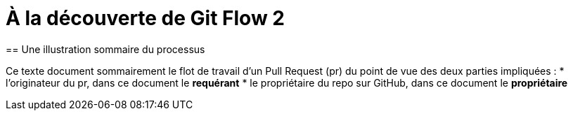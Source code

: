 = À la découverte de Git Flow 2  
== Une illustration sommaire du processus  

Ce texte document sommairement le flot de travail d'un Pull Request (pr) du point de vue des deux parties impliquées :
* l'originateur du pr, dans ce document le **requérant**
* le propriétaire du repo sur GitHub, dans ce document le **propriétaire**
